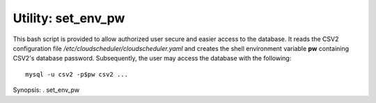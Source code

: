 Utility: set_env_pw
===================

This bash script is provided to allow authorized user secure and easier access to the database.
It reads the CSV2 configuration file */etc/cloudscheduler/cloudscheduler.yaml* and creates the
shell environment variable **pw** containing CSV2's database password. Subsequently, the user
may access the database with the following::

    mysql -u csv2 -p$pw csv2 ...

Synopsis: . set_env_pw

